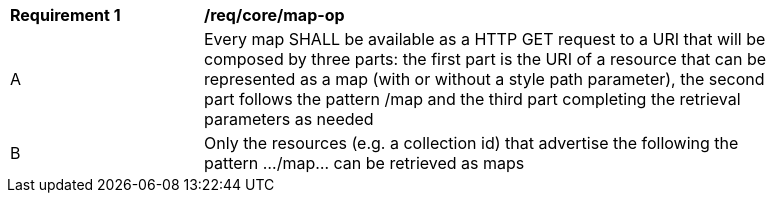 [[req_core_map-op]]
[width="90%",cols="2,6a"]
|===
^|*Requirement {counter:req-id}* |*/req/core/map-op*
^|A |Every map SHALL be available as a HTTP GET request to a URI that will be composed by three parts: the first part is the URI of a resource that can be represented as a map (with or without a style path parameter), the second part follows the pattern /map and the third part completing the retrieval parameters as needed
^|B |Only the resources (e.g. a collection id) that advertise the following the pattern .../map... can be retrieved as maps
|===
